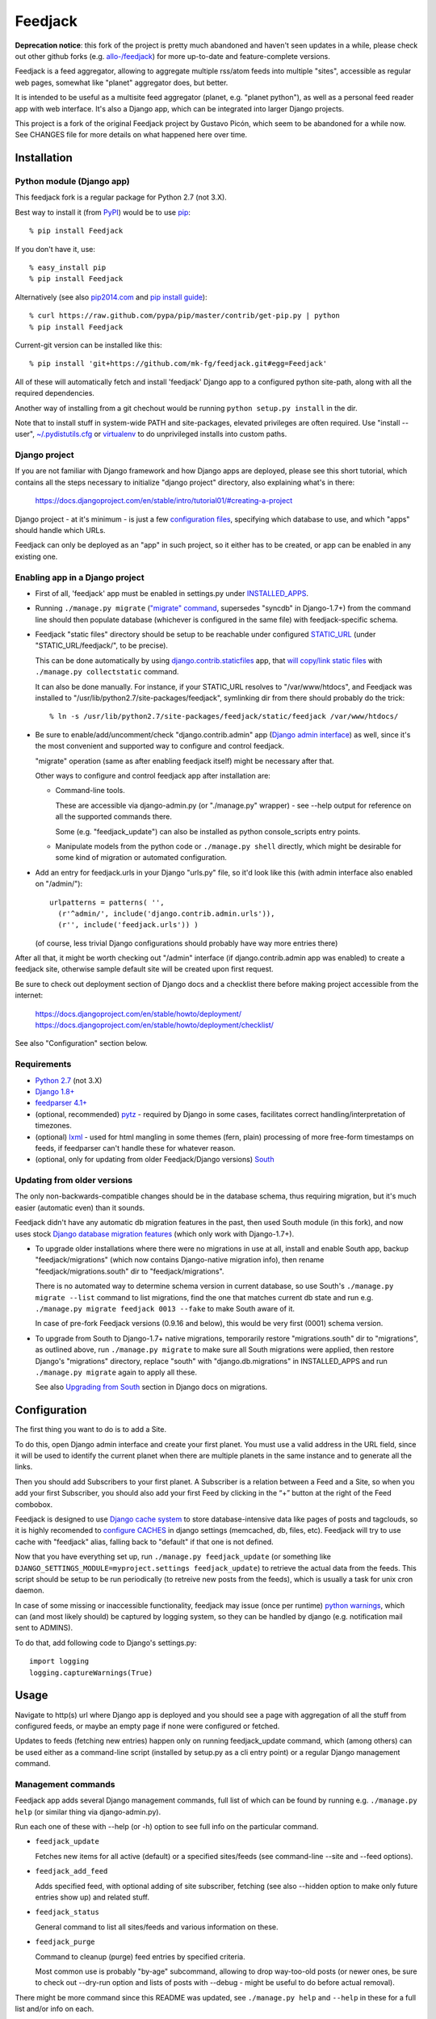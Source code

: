 
Feedjack
========

**Deprecation notice**: this fork of the project is pretty much abandoned and
haven't seen updates in a while, please check out other github forks
(e.g. `allo-/feedjack <https://github.com/allo-/feedjack>`_) for more
up-to-date and feature-complete versions.

Feedjack is a feed aggregator, allowing to aggregate multiple rss/atom feeds
into multiple "sites", accessible as regular web pages, somewhat like "planet"
aggregator does, but better.

It is intended to be useful as a multisite feed aggregator (planet, e.g.
"planet python"), as well as a personal feed reader app with web interface. It's
also a Django app, which can be integrated into larger Django projects.

This project is a fork of the original Feedjack project by Gustavo Picón, which
seem to be abandoned for a while now. See CHANGES file for more details on what
happened here over time.



Installation
------------


Python module (Django app)
``````````````````````````

This feedjack fork is a regular package for Python 2.7 (not 3.X).

Best way to install it (from PyPI_) would be to use pip_::

  % pip install Feedjack

If you don't have it, use::

  % easy_install pip
  % pip install Feedjack

Alternatively (see also `pip2014.com`_ and `pip install guide`_)::

  % curl https://raw.github.com/pypa/pip/master/contrib/get-pip.py | python
  % pip install Feedjack

Current-git version can be installed like this::

  % pip install 'git+https://github.com/mk-fg/feedjack.git#egg=Feedjack'

All of these will automatically fetch and install 'feedjack' Django app to a
configured python site-path, along with all the required dependencies.

Another way of installing from a git chechout would be running
``python setup.py install`` in the dir.

Note that to install stuff in system-wide PATH and site-packages, elevated
privileges are often required. Use "install --user", `~/.pydistutils.cfg`_ or
virtualenv_ to do unprivileged installs into custom paths.

.. _PyPI: https://pypi.python.org/pypi/Feedjack/
.. _pip: http://pip-installer.org/
.. _pip2014.com: http://pip2014.com/
.. _pip install guide: http://www.pip-installer.org/en/latest/installing.html
.. _~/.pydistutils.cfg: http://docs.python.org/install/index.html#distutils-configuration-files
.. _virtualenv: http://pypi.python.org/pypi/virtualenv


Django project
``````````````

If you are not familiar with Django framework and how Django apps are deployed,
please see this short tutorial, which contains all the steps necessary to
initialize "django project" directory, also explaining what's in there:

  https://docs.djangoproject.com/en/stable/intro/tutorial01/#creating-a-project

Django project - at it's minimum - is just a few `configuration files`_,
specifying which database to use, and which "apps" should handle which URLs.

Feedjack can only be deployed as an "app" in such project, so it either has to
be created, or app can be enabled in any existing one.

.. _configuration files: https://docs.djangoproject.com/en/dev/topics/settings/


Enabling app in a Django project
````````````````````````````````

* First of all, 'feedjack' app must be enabled in settings.py under `INSTALLED_APPS`_.

* Running ``./manage.py migrate`` (`"migrate" command`_, supersedes "syncdb" in
  Django-1.7+) from the command line should then populate database (whichever is
  configured in the same file) with feedjack-specific schema.

* Feedjack "static files" directory should be setup to be reachable under
  configured `STATIC_URL`_ (under "STATIC_URL/feedjack/", to be precise).

  This can be done automatically by using `django.contrib.staticfiles`_ app,
  that `will copy/link static files`_ with ``./manage.py collectstatic``
  command.

  It can also be done manually. For instance, if your STATIC_URL resolves to
  "/var/www/htdocs", and Feedjack was installed to
  "/usr/lib/python2.7/site-packages/feedjack",
  symlinking dir from there should probably do the trick::

    % ln -s /usr/lib/python2.7/site-packages/feedjack/static/feedjack /var/www/htdocs/

* Be sure to enable/add/uncomment/check "django.contrib.admin" app (`Django
  admin interface`_) as well, since it's the most convenient and supported way
  to configure and control feedjack.

  "migrate" operation (same as after enabling feedjack itself) might be
  necessary after that.

  Other ways to configure and control feedjack app after installation
  are:

  * Command-line tools.

    These are accessible via django-admin.py (or "./manage.py" wrapper) - see
    --help output for reference on all the supported commands there.

    Some (e.g. "feedjack_update") can also be installed as python
    console_scripts entry points.

  * Manipulate models from the python code or ``./manage.py shell`` directly,
    which might be desirable for some kind of migration or automated
    configuration.

* Add an entry for feedjack.urls in your Django "urls.py" file, so it'd look
  like this (with admin interface also enabled on "/admin/")::

    urlpatterns = patterns( '',
      (r'^admin/', include('django.contrib.admin.urls')),
      (r'', include('feedjack.urls')) )

  (of course, less trivial Django configurations should probably have way more
  entries there)

After all that, it might be worth checking out "/admin" interface (if
django.contrib.admin app was enabled) to create a feedjack site, otherwise
sample default site will be created upon first request.

Be sure to check out deployment section of Django docs and a checklist there
before making project accessible from the internet:

  | https://docs.djangoproject.com/en/stable/howto/deployment/
  | https://docs.djangoproject.com/en/stable/howto/deployment/checklist/

See also "Configuration" section below.

.. _INSTALLED_APPS: http://docs.djangoproject.com/en/stable/ref/settings/#installed-apps
.. _"migrate" command: http://docs.djangoproject.com/en/stable/ref/django-admin/#migrate-app-label-migrationname
.. _STATIC_URL: http://docs.djangoproject.com/en/dev/ref/settings/#static-url
.. _django.contrib.staticfiles: https://docs.djangoproject.com/en/stable/ref/contrib/staticfiles/
.. _will copy/link static files: https://docs.djangoproject.com/en/dev/howto/static-files/
.. _Django admin interface: https://docs.djangoproject.com/en/dev/ref/contrib/admin/


Requirements
````````````

* `Python 2.7 <http://python.org/>`__ (not 3.X)

* `Django 1.8+ <http://djangoproject.com>`__

* `feedparser 4.1+ <https://code.google.com/p/feedparser/>`__

* (optional, recommended) `pytz <http://pythonhosted.org/pytz/>`__ -
  required by Django in some cases, facilitates correct handling/interpretation
  of timezones.

* (optional) `lxml <http://lxml.de>`__ - used for html mangling in some themes
  (fern, plain) processing of more free-form timestamps on feeds, if feedparser
  can't handle these for whatever reason.

* (optional, only for updating from older Feedjack/Django versions)
  `South <http://south.aeracode.org>`__


Updating from older versions
````````````````````````````

The only non-backwards-compatible changes should be in the database schema,
thus requiring migration, but it's much easier (automatic even) than it sounds.

Feedjack didn't have any automatic db migration features in the past, then used
South module (in this fork), and now uses stock `Django database migration
features`_ (which only work with Django-1.7+).

* To upgrade older installations where there were no migrations in use at all,
  install and enable South app, backup "feedjack/migrations" (which now contains
  Django-native migration info), then rename "feedjack/migrations.south" dir to
  "feedjack/migrations".

  There is no automated way to determine schema version in current database, so
  use South's ``./manage.py migrate --list`` command to list migrations, find
  the one that matches current db state and run e.g. ``./manage.py migrate
  feedjack 0013 --fake`` to make South aware of it.

  In case of pre-fork Feedjack versions (0.9.16 and below), this would be very
  first (0001) schema version.

* To upgrade from South to Django-1.7+ native migrations, temporarily restore
  "migrations.south" dir to "migrations", as outlined above, run
  ``./manage.py migrate`` to make sure all South migrations were applied, then
  restore Django's "migrations" directory, replace "south" with
  "django.db.migrations" in INSTALLED_APPS and run ``./manage.py migrate``
  again to apply all these.

  See also `Upgrading from South`_ section in Django docs on migrations.

.. _Django database migration features: https://docs.djangoproject.com/en/1.7/topics/migrations/
.. _Upgrading from South: https://docs.djangoproject.com/en/1.7/topics/migrations/#upgrading-from-south



Configuration
-------------

The first thing you want to do is to add a Site.

To do this, open Django admin interface and create your first planet.  You must
use a valid address in the URL field, since it will be used to identify the
current planet when there are multiple planets in the same instance and to
generate all the links.

Then you should add Subscribers to your first planet. A Subscriber is a relation
between a Feed and a Site, so when you add your first Subscriber, you should
also add your first Feed by clicking in the “+” button at the right of the Feed
combobox.

Feedjack is designed to use `Django cache system`_ to store database-intensive
data like pages of posts and tagclouds, so it is highly recomended to
`configure CACHES`_ in django settings (memcached, db, files, etc). Feedjack
will try to use cache with "feedjack" alias, falling back to "default" if that
one is not defined.

Now that you have everything set up, run ``./manage.py feedjack_update`` (or
something like ``DJANGO_SETTINGS_MODULE=myproject.settings feedjack_update``) to
retrieve the actual data from the feeds. This script should be setup to be run
periodically (to retreive new posts from the feeds), which is usually a task for
unix cron daemon.

In case of some missing or inaccessible functionality, feedjack may issue (once
per runtime) `python warnings`_, which can (and most likely should) be captured
by logging system, so they can be handled by django (e.g. notification mail sent
to ADMINS).

To do that, add following code to Django's settings.py::

  import logging
  logging.captureWarnings(True)

.. _Django cache system: https://docs.djangoproject.com/en/dev/topics/cache/
.. _configure CACHES: http://docs.djangoproject.com/en/dev/topics/cache/#setting-up-the-cache
.. _python warnings: http://docs.python.org/library/warnings.html


Usage
-----

Navigate to http(s) url where Django app is deployed and you should see a page
with aggregation of all the stuff from configured feeds, or maybe an empty page
if none were configured or fetched.

Updates to feeds (fetching new entries) happen only on running feedjack_update
command, which (among others) can be used either as a command-line script
(installed by setup.py as a cli entry point) or a regular Django management
command.


Management commands
```````````````````

Feedjack app adds several Django management commands, full list of which can be
found by running e.g. ``./manage.py help`` (or similar thing via
django-admin.py).

Run each one of these with --help (or -h) option to see full info on the
particular command.

* ``feedjack_update``

  Fetches new items for all active (default) or a specified sites/feeds
  (see command-line --site and --feed options).

* ``feedjack_add_feed``

  Adds specified feed, with optional adding of site subscriber, fetching (see
  also --hidden option to make only future entries show up) and related stuff.

* ``feedjack_status``

  General command to list all sites/feeds and various information on these.

* ``feedjack_purge``

  Command to cleanup (purge) feed entries by specified criteria.

  Most common use is probably "by-age" subcommand, allowing to drop way-too-old
  posts (or newer ones, be sure to check out --dry-run option and lists of posts
  with --debug - might be useful to do before actual removal).

There might be more command since this README was updated, see ``./manage.py
help`` and ``--help`` in these for a full list and/or info on each.



Bugs, development, support
--------------------------

All the issues with this fork should probably be reported to respective github
project/fork, since code here can be quite different from the original project.

Until 2012, this fork was kept in a `fossil <http://www.fossil-scm.org/>`__ repo
`here <http://fraggod.net/code/fossil/feedjack/>`__.



Links
-----

* Github page (home): https://github.com/mk-fg/feedjack

* PyPI page: https://pypi.python.org/pypi/Feedjack/

* Original feedjack project links

  * Bitbucket repository: http://code.tabo.pe/feedjack/
  * Github mirror: https://github.com/tabo/feedjack
  * Website (now offline, it seems): http://www.feedjack.org/

* Other known forks

  * https://github.com/cato-/django-feedjack
  * https://github.com/squarepegsys/feedjack
  * https://code.google.com/p/feedjack-extension/

